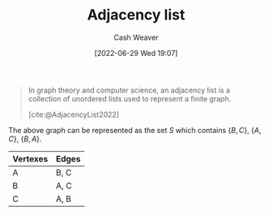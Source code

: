 :PROPERTIES:
:ID:       a95ec6df-303d-4a07-a9bd-ac6e4b807679
:END:
#+title: Adjacency list
#+author: Cash Weaver
#+date: [2022-06-29 Wed 19:07]
#+filetags: :concept:

#+begin_quote
In graph theory and computer science, an adjacency list is a collection of unordered lists used to represent a finite graph.

[cite:@AdjacencyList2022]
#+end_quote

[[file:120px-Simple_cycle_graph.svg.png]]

The above graph can be represented as the set \(S\) which contains \(\{B,C\}\), \(\{A,C\}\), \(\{B,A\}\).

| Vertexes | Edges |
|----------+-------|
| A        | B, C  |
| B        | A, C  |
| C        | A, B  |

#+print_bibliography:
* Anki :noexport:
:PROPERTIES:
:ANKI_DECK: Default
:END:
** [[id:a95ec6df-303d-4a07-a9bd-ac6e4b807679][Adjacency list]]
:PROPERTIES:
:ANKI_DECK: Default
:ANKI_NOTE_TYPE: Definition
:ANKI_NOTE_ID: 1656857413033
:END:
*** Context
Computer science
*** Definition
A representation of a [[id:8bff4dfc-8073-4d45-ab89-7b3f97323327][Graph]] using a collection of unordered lists.
*** Extra
*** Source
[cite:@AdjacencyList2022]
